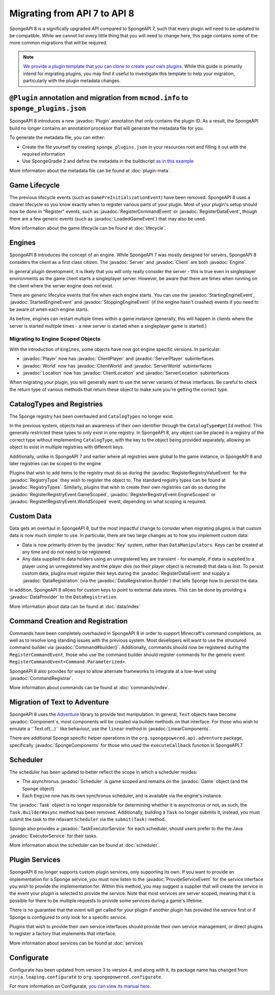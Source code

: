 =============================
Migrating from API 7 to API 8
=============================

.. javadoc-import::
    java.util.concurrent.ExecutorService
    net.kyori.adventure.text.Component
    net.kyori.adventure.text.LinearComponents
    org.spongepowered.api.Client
    org.spongepowered.api.Engine
    org.spongepowered.api.Game
    org.spongepowered.api.Server
    org.spongepowered.api.adventure.SpongeComponents
    org.spongepowered.api.command.Command.Builder
    org.spongepowered.api.command.Command.Parameterized
    org.spongepowered.api.command.registrar.CommandRegistrar
    org.spongepowered.api.data.DataProvider
    org.spongepowered.api.data.DataRegistration
    org.spongepowered.api.data.DataRegistration.Builder
    org.spongepowered.api.data.Key
    org.spongepowered.api.data.Keys
    org.spongepowered.api.entity.living.player.Player
    org.spongepowered.api.entity.living.player.client.ClientPlayer
    org.spongepowered.api.entity.living.player.server.ServerPlayer
    org.spongepowered.api.event.lifecycle.LoadedGameEvent
    org.spongepowered.api.event.lifecycle.ProvideServiceEvent
    org.spongepowered.api.event.lifecycle.RegisterCommandEvent
    org.spongepowered.api.event.lifecycle.RegisterDataEvent
    org.spongepowered.api.event.lifecycle.RegisterRegistryEvent
    org.spongepowered.api.event.lifecycle.RegisterRegistryEvent.EngineScoped
    org.spongepowered.api.event.lifecycle.RegisterRegistryEvent.GameScoped
    org.spongepowered.api.event.lifecycle.RegisterRegistryEvent.WorldScoped
    org.spongepowered.api.event.lifecycle.RegisterRegistryValueEvent
    org.spongepowered.api.event.lifecycle.StartedEngineEvent
    org.spongepowered.api.event.lifecycle.StartingEngineEvent
    org.spongepowered.api.event.lifecycle.StoppingEngineEvent
    org.spongepowered.api.registry.RegistryType
    org.spongepowered.api.registry.RegistryTypes
    org.spongepowered.api.scheduler.Scheduler
    org.spongepowered.api.scheduler.Task
    org.spongepowered.api.scheduler.TaskExecutorService
    org.spongepowered.api.world.Location
    org.spongepowered.api.world.World
    org.spongepowered.api.world.client.ClientLocation
    org.spongepowered.api.world.client.ClientWorld
    org.spongepowered.api.world.server.ServerLocation
    org.spongepowered.api.world.server.ServerWorld
    org.spongepowered.plugin.builtin.jvm.Plugin

SpongeAPI 8 is a significally upgraded API compared to SpongeAPI 7, such that every plugin will need to be updated to
be compatible. While we cannot list every little thing that you will need to change here, this page contains some of
the more common migrations that will be required.

.. note::
    `We provide a plugin template that you can clone to create your own plugins <https://github.com/SpongePowered/sponge-plugin-template>`__.
    While this guide is primarily intend for migrating plugins, you may find it useful to investigate this template to
    help your migration, particularly with the plugin metadata changes.

``@Plugin`` annotation and migration from ``mcmod.info`` to ``sponge_plugins.json``
===================================================================================

SpongeAPI 8 introduces a new :javadoc:`Plugin` annotation that only contains the plugin ID. As a result, the SpongeAPI
build no longer contains an annotation processor that will generate the metadata file for you.

To generate the metadata file, you can either:

- Create the file yourself by creating ``sponge_plugins.json`` in your resources root and filling it out with the required
  information
- Use SpongeGradle 2 and define the metadata in the buildscript `as in this example 
  <https://github.com/SpongePowered/sponge-plugin-template/blob/88d3c35853a687a7dc1540db43a9f9a135c03819/build.gradle.kts#L16-L40>`__

More information about the metadata file can be found at :doc:`plugin-meta`.

Game Lifecycle
==============

The previous lifecycle events (such as ``GamePreInitializationEvent``) have been removed. SpongeAPI 8 uses a clearer 
lifecycle so you know exactly when to register various parts of your plugin. Most of your plugin's setup should now be
done in "Register" events, such as :javadoc:`RegisterCommandEvent` or :javadoc:`RegisterDataEvent`, though there are a
few generic events (such as :javadoc:`LoadedGameEvent`) that may also be used.

More information about the game lifecycle can be found at :doc:`lifecycle`.

Engines
=======

SpongeAPI 8 introduces the concept of an engine. While SpongeAPI 7 was mostly designed for servers, SpongeAPI 8 considers
the client as a first class citizen. The :javadoc:`Server` and :javadoc:`Client` are both :javadoc:`Engine`.

In general plugin development, it is likely that you will only really consider the server - this is true even in 
singleplayer environments as the game client starts a singleplayer server. However, be aware that there are times when
running on the client where the server engine does not exist.

There are generic lifecylce events that fire when each engine starts. You can use the :javadoc:`StartingEngineEvent`,
:javadoc:`StartedEngineEvent` and :javadoc:`StoppingEngineEvent` (if the engine hasn't crashed) events if you need to
be aware of when each engine starts.

As before, engines can restart multiple times within a game instance (generally, this will happen in clients where the
server is started multiple times - a new server is started when a singleplayer game is started.)

Migrating to Engine Scoped Objects
~~~~~~~~~~~~~~~~~~~~~~~~~~~~~~~~~~

With the introduction of ``Engines``, some objects have now got engine specific versions. In particular:

- :javadoc:`Player` now has :javadoc:`ClientPlayer` and :javadoc:`ServerPlayer` subinterfaces
- :javadoc:`World` now has :javadoc:`ClientWorld` and :javadoc:`ServerWorld` subinterfaces
- :javadoc:`Location` now has :javadoc:`ClientLocation` and :javadoc:`ServerLocation` subinterfaces

When migrating your plugin, you will generally want to use the server variants of these interfaces. Be careful to check
the return type of various methods that return these object to make sure you're getting the correct type.

CatalogTypes and Registries
===========================

The Sponge registry has been overhauled and ``CatalogTypes`` no longer exist.

In the previous system, objects had an awareness of their own identifier through the ``CatalogType#getId`` method.
This generally restricted these types to only exist in one registry. In SpongeAPI 8, any object can be placed in 
a registry of the correct type without implementing ``CatalogType``, with the key to the object being provided
separately, allowing an object to exist in multiple registries with different keys.

Additionally, unlike in SpongeAPI 7 and earlier where all registries were global to the game instance, in SpongeAPI 8
and later registries can be scoped to the engine

Plugins that wish to add items to the registry must do so during the :javadoc:`RegisterRegistryValueEvent` for the
:javadoc:`RegistryType` they wish to register the object to. The standard registry types can be found at
:javadoc:`RegistryTypes`. Similarly, plugins that wish to create their own registries can do so during the 
:javadoc:`RegisterRegistryEvent.GameScoped`, :javadoc:`RegisterRegistryEvent.EngineScoped` or 
:javadoc:`RegisterRegistryEvent.WorldScoped` event, depending on what scoping is required.

Custom Data
===========

Data gets an overhaul in SpongeAPI 8, but the most impactful change to consider when migrating plugins is that custom
data is now much simpler to use. In particular, there are two large changes as to how you implement custom data:

- Data is now primarily driven by the :javadoc:`Key` system, rather than ``DataManipulators``. Keys can be created at
  any time and do not need to be registered.
- Any data supplied to data holders using an unregistered key are transient - for example, if data is supplied to a
  player using an unregistered key and the player dies (so their player object is recreated) that data is lost. To
  persist custom data, plugins must register their keys during the :javadoc:`RegisterDataEvent` and supply a
  :javadoc:`DataRegistration` (via the :javadoc:`DataRegistration.Builder`) that tells Sponge how to persist the data.

In addition, SpongeAPI 8 allows for custom keys to point to external data stores. This can be done by providing a
:javadoc:`DataProvider` to the ``DataRegistration``.

More information about data can be found at :doc:`data/index`

Command Creation and Registration
=================================

Commands have been completely overhauled in SpongeAPI 8 in order to support Minecraft's command completions, as well as
to resolve long standing issues with the previous system. Most developers will want to use the structured command builder
via :javadoc:`Command#builder()`.  Additionally, commands should now be registered during the ``RegisterCommandEvent``,
those who use the command builder should register commands for the generic event 
``RegisterCommandEvent<Command.Parameterized>``.

SpongeAPI 8 also provides for ways to allow alternate frameworks to integrate at a low-level using 
:javadoc:`CommandRegistrar`.

More information about commands can be found at :doc:`commands/index`.

Migration of Text to Adventure
==============================

SpongeAPI 8 uses the `Adventure <https://docs.adventure.kyori.net/>`__ library to provide text manipulation. In general,
``Text`` objects have become :javadoc:`Component`s, most components will be created via builder methods on that 
interface. For those who wish to emulate a ``Text.of(...)`` like behaviour, use the ``linear`` method in 
:javadoc:`LinearComponents`.

There are additional Sponge specific helper operations in the ``org.spongepowered.api.adventure`` package, specifically
:javadoc:`SpongeComponents` for those who used the ``executeCallback`` function in SpongeAPI 7.

Scheduler 
=========

The scheduler has been updated to better reflect the scope in which a scheduler resides:

- The asynchronus :javadoc:`Scheduler` is game scoped and remains on the :javadoc:`Game` object (and the ``Sponge``
  object)
- Each ``Engine`` now has its own synchronus scheduler, and is available via the engine's instance.

The :javadoc:`Task` object is no longer responsible for determining whether it is asynchronus or not, as such, the 
``Task.Builder#async`` method has been removed. Additionally, building a ``Task`` no longer submits it, instead, you must
submit the task to the relavant ``Scheduler`` via the ``submit(Task)`` method.

Sponge also provides a :javadoc:`TaskExecutorService` for each scheduler, should users prefer to the the Java 
:javadoc:`ExecutorService` for their tasks.

More information about the scheduler can be found at :doc:`scheduler`.


Plugin Services
===============

SpongeAPI 8 no longer supports custom plugin services, only supporting its own. If you want to provide an implementation
for a Sponge service, you must now listen to the :javadoc:`ProvideServiceEvent` for the service interface you wish to
provide the implementation for. Within this method, you may suggest a supplier that will create the service in the event
your plugin is selected to provide the service. Note that most services are server scoped, meaning that it is possible
for there to be multiple requests to provide some services during a game's lifetime.

There is no guarantee that the event will get called for your plugin if another plugin has provided the service first or
if Sponge is configured to only look for a specific service.

Plugins that wish to provide their own service interfaces should provide their own service management, or direct plugins
to register a factory that implements that interface.

More information about services can be found at :doc:`services`

Configurate
===========

Configurate has been updated from version 3 to version 4, and along with it, its package name has changed from
``ninja.leaping.configurate`` to ``org.spongepowered.configurate``. 

For more information on Configurate, `you can view its manual here <https://github.com/SpongePowered/Configurate/wiki>`__.